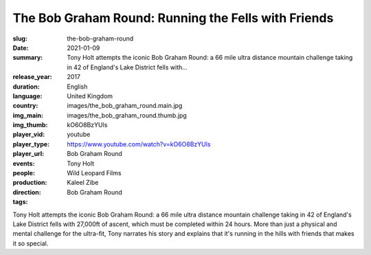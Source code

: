 The Bob Graham Round: Running the Fells with Friends
####################################################

:slug: the-bob-graham-round
:date: 2021-01-09
:summary: Tony Holt attempts the iconic Bob Graham Round: a 66 mile ultra distance mountain challenge taking in 42 of England's Lake District fells with...
:release_year: 2017
:duration: 
:language: English
:country: United Kingdom
:img_main: images/the_bob_graham_round.main.jpg
:img_thumb: images/the_bob_graham_round.thumb.jpg
:player_vid: kO6O8BzYUls
:player_type: youtube
:player_url: https://www.youtube.com/watch?v=kO6O8BzYUls
:events: Bob Graham Round
:people: Tony Holt
:production: Wild Leopard Films
:direction: Kaleel Zibe
:tags: Bob Graham Round

Tony Holt attempts the iconic Bob Graham Round: a 66 mile ultra distance mountain challenge taking in 42 of England's Lake District fells with 27,000ft of ascent, which must be completed within 24 hours. More than just a physical and mental challenge for the ultra-fit, Tony narrates his story and explains that it's running in the hills with friends that makes it so special.
